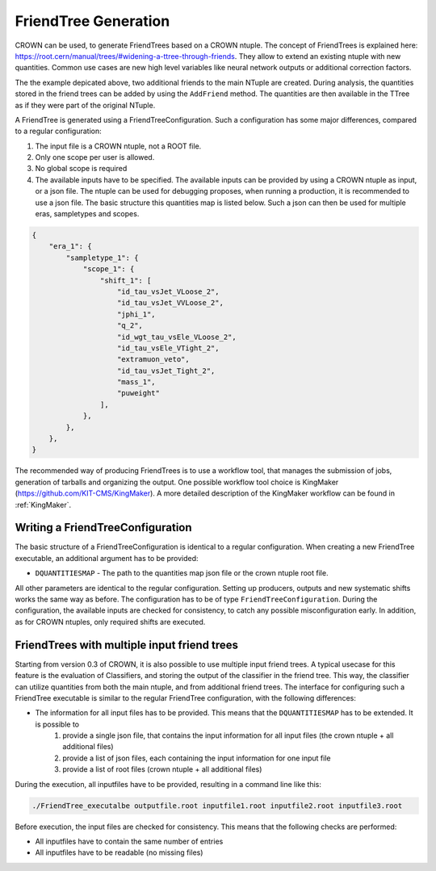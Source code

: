FriendTree Generation
===========================

CROWN can be used, to generate FriendTrees based on a CROWN ntuple. The concept of FriendTrees is explained here: https://root.cern/manual/trees/#widening-a-ttree-through-friends. They allow to extend an existing ntuple with new quantities. Common use cases are new high level variables like neural network outputs or additional correction factors.

.. image:: ../images/root_friends.png
  :width: 900
  :align: center
  :alt: Sketch of how Friend trees work

The the example depicated above, two additional friends to the main NTuple are created. During analysis, the quantities stored in the friend trees can be added by using the ``AddFriend`` method. The quantities are then available in the TTree as if they were part of the original NTuple.

A FriendTree is generated using a FriendTreeConfiguration. Such a configuration has some major differences, compared to a regular configuration:

1. The input file is a CROWN ntuple, not a ROOT file.
2. Only one scope per user is allowed.
3. No global scope is required
4. The available inputs have to be specified. The available inputs can be provided by using a CROWN ntuple as input, or a json file. The ntuple can be used for debugging proposes, when running a production, it is recommended to use a json file. The basic structure this quantities map is listed below. Such a json can then be used for multiple eras, sampletypes and scopes.


.. code-block:: json

    {
        "era_1": {
            "sampletype_1": {
                "scope_1": {
                    "shift_1": [
                        "id_tau_vsJet_VLoose_2",
                        "id_tau_vsJet_VVLoose_2",
                        "jphi_1",
                        "q_2",
                        "id_wgt_tau_vsEle_VLoose_2",
                        "id_tau_vsEle_VTight_2",
                        "extramuon_veto",
                        "id_tau_vsJet_Tight_2",
                        "mass_1",
                        "puweight"
                    ],
                },
            },
        },
    }



The recommended way of producing FriendTrees is to use a workflow tool, that manages the submission of jobs, generation of tarballs and organizing the output. One possible workflow tool choice is KingMaker (https://github.com/KIT-CMS/KingMaker). A more detailed description of the KingMaker workflow can be found in :ref:`KingMaker`.

Writing a FriendTreeConfiguration
---------------------------------

The basic structure of a FriendTreeConfiguration is identical to a regular configuration. When creating a new FriendTree executable, an additional argument has to be provided:

* ``DQUANTITIESMAP`` - The path to the quantities map json file or the crown ntuple root file.

All other parameters are identical to the regular configuration. Setting up producers, outputs and new systematic shifts works the same way as before. The configuration has to be of type ``FriendTreeConfiguration``. During the configuration, the available inputs are checked for consistency, to catch any possible misconfiguration early. In addition, as for CROWN ntuples, only required shifts are executed.

FriendTrees with multiple input friend trees
--------------------------------------------

Starting from version 0.3 of CROWN, it is also possible to use multiple input friend trees. A typical usecase for this feature is the evaluation of Classifiers, and storing the output of the classifier in the friend tree. This way, the classifier can utilize quantities from both the main ntuple, and from additional friend trees. The interface for configuring such a FriendTree executable is similar to the regular FriendTree configuration, with the following differences:

* The information for all input files has to be provided. This means that the ``DQUANTITIESMAP`` has to be extended. It is possible to
    1. provide a single json file, that contains the input information for all input files (the crown ntuple + all additional files)
    2. provide a list of json files, each containing the input information for one input file
    3. provide a list of root files (crown ntuple + all additional files)

During the execution, all inputfiles have to be provided, resulting in a command line like this:

.. code-block:: bash

    ./FriendTree_executalbe outputfile.root inputfile1.root inputfile2.root inputfile3.root


Before execution, the input files are checked for consistency. This means that the following checks are performed:

* All inputfiles have to contain the same number of entries
* All inputfiles have to be readable (no missing files)